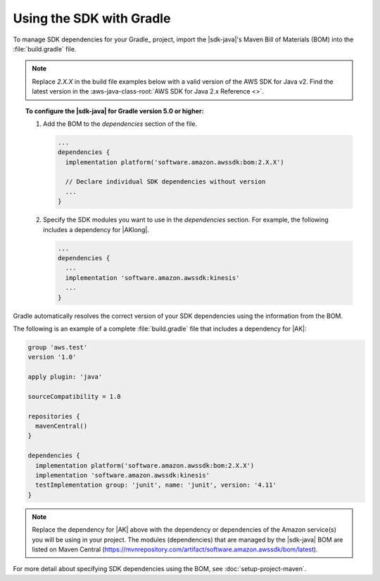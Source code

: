 .. Copyright 2010-2020 Amazon.com, Inc. or its affiliates. All Rights Reserved.

   This work is licensed under a Creative Commons Attribution-NonCommercial-ShareAlike 4.0
   International License (the "License"). You may not use this file except in compliance with the
   License. A copy of the License is located at http://creativecommons.org/licenses/by-nc-sa/4.0/.

   This file is distributed on an "AS IS" BASIS, WITHOUT WARRANTIES OR CONDITIONS OF ANY KIND,
   either express or implied. See the License for the specific language governing permissions and
   limitations under the License.

#########################
Using the SDK with Gradle
#########################

To manage SDK dependencies for your Gradle_ project, import the |sdk-java|'s Maven Bill of Materials (BOM) into the :file:`build.gradle` file.

.. note:: Replace *2.X.X* in the build file examples below with a valid version of the AWS SDK for Java v2. Find the latest version in the 
          :aws-java-class-root:`AWS SDK for Java 2.x Reference <>`.

.. topic:: To configure the |sdk-java| for Gradle version 5.0 or higher:
    
    #. Add the BOM to the *dependencies* section of the file.

       .. code-block:: groovy

          ...
          dependencies {
            implementation platform('software.amazon.awssdk:bom:2.X.X')

            // Declare individual SDK dependencies without version
            ...
          } 
          

    #. Specify the SDK modules you want to use in the *dependencies* section. For example, the following includes a dependency for |AKlong|.

       .. code-block:: groovy

          ...
          dependencies {
            ...
            implementation 'software.amazon.awssdk:kinesis'
            ...
          }
          

Gradle automatically resolves the correct version of your SDK dependencies using the information from the BOM.

The following is an example of a complete :file:`build.gradle` file that includes a dependency for |AK|:

.. code-block:: groovy

   group 'aws.test'
   version '1.0'

   apply plugin: 'java'

   sourceCompatibility = 1.8

   repositories {
     mavenCentral()
   }

   dependencies {
     implementation platform('software.amazon.awssdk:bom:2.X.X')
     implementation 'software.amazon.awssdk:kinesis'
     testImplementation group: 'junit', name: 'junit', version: '4.11'
   }
   

.. note:: Replace the dependency for |AK| above with the dependency or dependencies of the Amazon service(s) you will be using in your project. The modules (dependencies) that are managed by the |sdk-java| BOM are listed on Maven Central (https://mvnrepository.com/artifact/software.amazon.awssdk/bom/latest).

For more detail about specifying SDK dependencies using the BOM, see
:doc:`setup-project-maven`.
